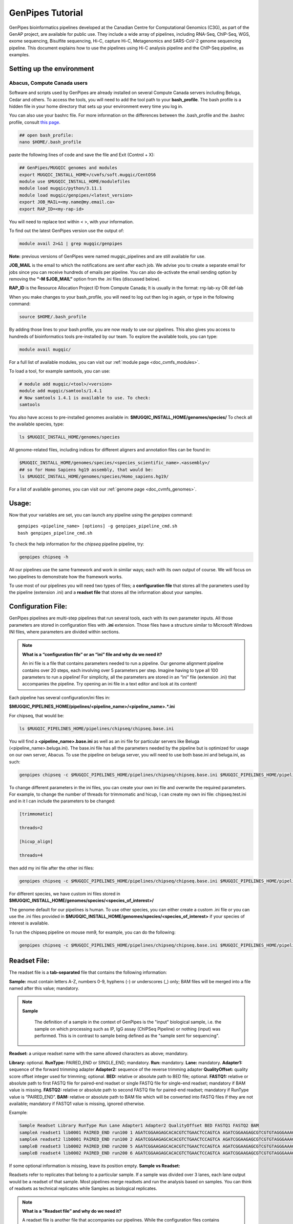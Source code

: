 .. _doc_genpipes_tutorial:

.. spelling::

    userID

GenPipes Tutorial 
==================

GenPipes bioinformatics pipelines developed at the Canadian Centre for Computational Genomics (C3G), as part of the GenAP project, are available for public use. They include a wide array of pipelines, including RNA-Seq, ChIP-Seq, WGS, exome sequencing, Bisulfite sequencing, Hi-C, capture Hi-C, Metagenomics and SARS-CoV-2 genome sequencing pipeline. This document explains how to use the pipelines using Hi-C analysis pipeline and the ChIP-Seq pipeline, as examples.

Setting up the environment
--------------------------

Abacus, Compute Canada users
''''''''''''''''''''''''''''

Software and scripts used by GenPipes are already installed on several Compute Canada servers including Beluga, Cedar and others. To access the tools, you will need to add the tool path to your **bash_profile**. The bash profile is a hidden file in your home directory that sets up your environment every time you log in.

You can also use your bashrc file. For more information on the differences between the .bash_profile and the .bashrc profile, consult `this page <http://www.joshstaiger.org/archives/2005/07/bash_profile_vs.html>`__.

.. code-block:: bash

    ## open bash_profile:
    nano $HOME/.bash_profile

paste the following lines of code and save the file and Exit (Control + X):

.. code-block:: bash

    ## GenPipes/MUGQIC genomes and modules
    export MUGQIC_INSTALL_HOME=/cvmfs/soft.mugqic/CentOS6
    module use $MUGQIC_INSTALL_HOME/modulefiles
    module load mugqic/python/3.11.1
    module load mugqic/genpipes/<latest_version>
    export JOB_MAIL=<my.name@my.email.ca>
    export RAP_ID=<my-rap-id>

You will need to replace text within < >, with your information.

To find out the latest GenPipes version use the output of:

.. code-block:: bash

    module avail 2>&1 | grep mugqic/genpipes


**Note:** previous versions of GenPipes were named mugqic_pipelines and are still available for use.

**JOB_MAIL** is the email to which the notifications are sent after each job. We advise you to create a separate email for jobs since you can receive hundreds of emails per pipeline. You can also de-activate the email sending option by removing the **“-M $JOB_MAIL”** option from the .ini files (discussed below).

**RAP_ID** is the Resource Allocation Project ID from Compute Canada; It is usually in the format: rrg-lab-xy OR def-lab

When you make changes to your bash_profile, you will need to log out then log in again, or type in the following command:


.. code-block:: bash

    source $HOME/.bash_profile

By adding those lines to your bash profile, you are now ready to use our pipelines. This also gives you access to hundreds of bioinformatics tools pre-installed by our team. To explore the available tools, you can type:

.. code-block:: bash

    module avail mugqic/

For a full list of available modules, you can visit our :ref:`module page <doc_cvmfs_modules>`.

To load a tool, for example samtools, you can use:

.. code-block:: bash

    # module add mugqic/<tool>/<version>
    module add mugqic/samtools/1.4.1
    # Now samtools 1.4.1 is available to use. To check:
    samtools

You also have access to pre-installed genomes available in: **$MUGQIC_INSTALL_HOME/genomes/species/**
To check all the available species, type:

.. code-block:: bash

    ls $MUGQIC_INSTALL_HOME/genomes/species

All genome-related files, including indices for different aligners and annotation files can be found in:

.. code-block:: bash

    $MUGQIC_INSTALL_HOME/genomes/species/<species_scientific_name>.<assembly>/
    ## so for Homo Sapiens hg19 assembly, that would be:
    ls $MUGQIC_INSTALL_HOME/genomes/species/Homo_sapiens.hg19/

For a list of available genomes, you can visit our :ref:`genome page <doc_cvmfs_genomes>`.

Usage:
------
Now that your variables are set, you can launch any pipeline using the `genpipes` command:

::
    
    genpipes <pipeline_name> [options] -g genpipes_pipeline_cmd.sh
    bash genpipes_pipeline_cmd.sh

To check the help information for the `chipseq` pipeline pipeline, try:

.. code-block:: bash

    genpipes chipseq -h

All our pipelines use the same framework and work in similar ways; each with its own output of course. We will focus on two pipelines to demonstrate how the framework works.

To use most of our pipelines you will need two types of files; a **configuration file** that stores all the parameters used by the pipeline (extension .ini) and a **readset file** that stores all the information about your samples.

Configuration File:
-------------------
GenPipes pipelines are multi-step pipelines that run several tools, each with its own parameter inputs. All those parameters are stored in configuration files with **.ini** extension. Those files have a structure similar to Microsoft Windows INI files, where parameters are divided within sections.

.. note::

    **What is a “configuration file” or an “ini” file and why do we need it?**

    An ini file is a file that contains parameters needed to run a pipeline.
    Our genome alignment pipeline contains over 20 steps, each involving over 5
    parameters per step. Imagine having to type all 100 parameters to run a pipeline!
    For simplicity, all the parameters are stored in an “ini” file (extension .ini)
    that accompanies the pipeline.
    Try opening an ini file in a text editor and look at its content!

Each pipeline has several configuration/ini files in:

**$MUGQIC_PIPELINES_HOME/pipelines/<pipeline_name>/<pipeline_name>.*.ini**

For chipseq, that would be:

.. code-block:: bash

    ls $MUGQIC_PIPELINES_HOME/pipelines/chipseq/chipseq.base.ini

You will find a **<pipeline_name>.base.ini** as well as an ini file for particular servers like Beluga (<pipeline_name>.beluga.ini). The base.ini file has all the parameters needed by the pipeline but is optimized for usage on our own server, Abacus. To use the pipeline on beluga server, you will need to use both base.ini and beluga.ini, as such:

.. code-block:: bash

    genpipes chipseq -c $MUGQIC_PIPELINES_HOME/pipelines/chipseq/chipseq.base.ini $MUGQIC_PIPELINES_HOME/pipelines/common_ini/beluga.ini

To change different parameters in the ini files, you can create your own ini file and overwrite the required parameters. For example, to change the number of threads for trimmomatic and hicup, I can create my own ini file: chipseq.test.ini
and in it I can include the parameters to be changed:

.. code-block:: bash

    [trimmomatic]

    threads=2

    [hicup_align]

    threads=4

then add my ini file after the other ini files:

.. code-block:: bash

    genpipes chipseq -c $MUGQIC_PIPELINES_HOME/pipelines/chipseq/chipseq.base.ini $MUGQIC_PIPELINES_HOME/pipelines/chipseq/chipseq.beluga.ini chipseq.test.ini [options]

For different species, we have custom ini files stored in **$MUGQIC_INSTALL_HOME/genomes/species/<species_of_interest>/**

The genome default for our pipelines is human. To use other species, you can either create a custom .ini file or you can use the .ini files provided in **$MUGQIC_INSTALL_HOME/genomes/species/<species_of_interest>** if your species of interest is available.

To run the chipseq pipeline on mouse mm9, for example, you can do the following:

.. code-block:: bash

    genpipes chipseq -c $MUGQIC_PIPELINES_HOME/pipelines/chipseq/chipseq.base.ini $MUGQIC_PIPELINES_HOME/pipelines/chipseq/chipseq.beluga.ini $MUGQIC_INSTALL_HOME/genomes/species/Mus_musculus.mm9/Mus_musculus.mm9.ini [options]

Readset File:
-------------

The readset file is a **tab-separated** file that contains the following information:

**Sample:** must contain letters A-Z, numbers 0-9, hyphens (-) or underscores (_) only; BAM files will be merged into a file named after this value; mandatory.

.. note::

   **Sample**

     The definition of a sample in the context of GenPipes is the "input" biological sample, i.e. the sample on which processing such as IP, IgG assay (ChIPSeq Pipeline) or nothing (input) was performed. This is in contrast to sample being defined as the "sample sent for sequencing".

**Readset:** a unique readset name with the same allowed characters as above; mandatory.

.. role:: red

**Library:** :red:`optional.`
**RunType:** PAIRED_END or SINGLE_END; mandatory.
**Run:** mandatory.
**Lane:** mandatory.
**Adapter1:** sequence of the forward trimming adapter
**Adapter2:** sequence of the reverse trimming adapter
**QualityOffset:** quality score offset integer used for trimming; optional.
**BED:** relative or absolute path to BED file; optional.
**FASTQ1:** relative or absolute path to first FASTQ file for paired-end readset or single FASTQ file for single-end readset; mandatory if BAM value is missing.
**FASTQ2:** relative or absolute path to second FASTQ file for paired-end readset; mandatory if RunType value is “PAIRED_END”.
**BAM:** relative or absolute path to BAM file which will be converted into FASTQ files if they are not available; mandatory if FASTQ1 value is missing, ignored otherwise.

Example:

.. code-block:: bash

    Sample Readset Library RunType Run Lane Adapter1 Adapter2 QualityOffset BED FASTQ1 FASTQ2 BAM
    sampleA readset1 lib0001 PAIRED_END run100 1 AGATCGGAAGAGCACACGTCTGAACTCCAGTCA AGATCGGAAGAGCGTCGTGTAGGGAAAGAGTGT 33 path/to/file.bed path/to/readset1.paired1.fastq.gz path/to/readset1.paired2.fastq.gz path/to/readset1.bam
    sampleA readset2 lib0001 PAIRED_END run100 2 AGATCGGAAGAGCACACGTCTGAACTCCAGTCA AGATCGGAAGAGCGTCGTGTAGGGAAAGAGTGT 33 path/to/file.bed path/to/readset2.paired1.fastq.gz path/to/readset2.paired2.fastq.gz path/to/readset2.bam
    sampleB readset3 lib0002 PAIRED_END run200 5 AGATCGGAAGAGCACACGTCTGAACTCCAGTCA AGATCGGAAGAGCGTCGTGTAGGGAAAGAGTGT 33 path/to/file.bed path/to/readset3.paired1.fastq.gz path/to/readset3.paired2.fastq.gz path/to/readset3.bam
    sampleB readset4 lib0002 PAIRED_END run200 6 AGATCGGAAGAGCACACGTCTGAACTCCAGTCA AGATCGGAAGAGCGTCGTGTAGGGAAAGAGTGT 33 path/to/file.bed path/to/readset4.paired1.fastq.gz path/to/readset4.paired2.fastq.gz path/to/readset4.bam

If some optional information is missing, leave its position empty.
**Sample vs Readset:**

Readsets refer to replicates that belong to a particular sample. If a sample was divided over 3 lanes, each lane output would be a readset of that sample. Most pipelines merge readsets and run the analysis based on samples. You can think of readsets as technical replicates while Samples as biological replicates.

.. note::

    **What is a “Readset file” and why do we need it?**

    A readset file is another file that accompanies our pipelines.
    While the configuration files contains information about the parameters needed by the
    tools in the pipeline, the readset file contains information about the samples to be
    analyzed. In the Readset file, you list each readset used for the analysis, which samples are to be merged and where your fastq files or bam files are located.

Creating a Readset File:
------------------------

If you have access to Abacus, we provide a script **$MUGQIC_PIPELINES_HOME/utils/nanuq2mugqic_pipelines.py** that can access your Nanuq data, creates symlinks to the data on Abacus and creates the Readset file for you.

If your data is on nanuq but you do not have access to Abacus, there is a helper script **$MUGQIC_PIPELINES_HOME/utils/csvToreadset.R** that takes a csv file downloadable from nanuq and creates the Readset file. However, you will have to download the data from Nanuq yourself.

If your data is not on nanuq, you will have to manually create the Readset file. You can use a template and enter your samples manually. Remember that it is a tab separated file. There is a helper **$MUGQIC_PIPELINES_HOME/utils/mugqicValidator.py** script that can validate the integrity of your readset file.


Design File:
------------

Certain pipelines where samples are compared against other samples, like `chipseq` and `rnaseq`, require a design file that describes which samples are to be compared. We will discuss this later during an example.


.. note::

    **What is a “Design file” and why do we need it?**

    A Design file is another file that accompanies some of our pipelines,
    where sample comparison is part of the pipeline. Unlike the configuration file and the
    Readset file, the Design file is not required by every pipeline. To check whether the pipeline
    you are interested in requires a Design file and to understand the format of the file, read the specific help pages for your pipeline of interest.

Running GenPipes on Compute Canada Servers: 
---------------------------------------------

Make sure you are logged into the server, say Beluga. The default scheduler is Slurm.

.. note::

     The Abacus server, unlike Beluga, Cedar, Narval servers, uses the PBS scheduler. To use GenPipes on Abacus, don’t forget to add the **“-j pbs”** option (default is -j Slurm).

See example below for more details.

Example run:
------------

chipseq Test Dataset:
''''''''''''''''''''''

We will start by `downloading the dataset for ChIP-Seq <https://datahub-90-cw3.p.genap.ca/chipseq.chr19.new.tar.gz>`_.

In the downloaded tar file, you will find the fastq read files in folder “rawData” and will find the readset file (readset.chipseq.txt) that describes that dataset.

We will run this analysis on Beluga server as follows:

.. code-block:: bash

    genpipes chipseq -c $MUGQIC_PIPELINES_HOME/pipelines/chipseq/chipseq.base.ini $MUGQIC_PIPELINES_HOME/pipelines/common_ini/beluga.ini -r readsets.chipseq.txt -s 1-15 -g chipseqcmd.sh

**-c** defines the ini configuration files
**-r** defines the readset file
**-s** defines the steps of the pipeline to execute. To check pipeline steps use `genpipes chipseq -h`

The pipelines do not run the commands directly; they output them as text commands.  Use the `-g filname.sh` option to store these commands in a script file. Then run the script to execute the pipeline.

This command works for servers using a SLURM scheduler like Cedar, Graham or Beluga. For the PBS scheduler, used by Abacus, you need to add the “-j pbs” option, as follows:

.. code-block:: bash

    genpipes chipseq -c $MUGQIC_PIPELINES_HOME/pipelines/chipseq/chipseq.base.ini $MUGQIC_PIPELINES_HOME/pipelines/common_ini/abacus.ini -r readsets.chipseq.tsv -s 1-15 -j pbs -g chipseqcmd.sh

To run it, use:

.. code-block:: bash

    bash chipseqcmd.sh


You will not see anything happen, but the commands will be sent to the server job queue. **So do not run this more than once per job.**
To confirm that the commands have been submitted, wait a minute or two depending on the server and type:

.. code-block:: bash

    squeue -u <userID>

where <userID> is your login id for accessing Compute Canada infrastructure. 
On abacus, the equivalent command is:

.. code-block:: bash

    showq -u <userID>


In case you ran the command to submit the jobs several times and launched too many commands you do not want, you can use the following line of code to cancel ALL commands:

.. code-block:: bash

    scancel -u <userID>

Or on abacus:

.. code-block:: bash

    showq -u <userID> | tr "|" " "| awk '{print $1}' | xargs -n1 canceljob

Congratulations! you just ran the `chipseq` pipeline.

After the processing is complete, you can access quality control plots in the report/ directory and find peak data in the peak_call/ directory.

For more information about output formats please consult the webpage of the third party tool used.

Creating a Design File:
-----------------------

Certain pipelines that involve comparing and contrasting samples, need a Design File.

The Design File is a **tab-separated** plain text file with one line per sample and the following columns:

**Sample:** first column; must contain letters A-Z, numbers 0-9, hyphens (-) or underscores (_) only; the sample name must match a sample name in the readset file; mandatory.

**contrast:** each of the following columns defines an experimental design contrast; the column name defines the contrast name, and the following values represent the sample group membership for this contrast:

- **‘0’ or ”:** the sample does not belong to any group.
- **‘1’:** the sample belongs to the control group.
- **‘2’:** the sample belongs to the treatment test case group.


Example:

.. code-block:: bash

    Sample Contrast_AB Contrast_AC
    sampleA 1 1
    sampleB 2 0
    sampleC 0 2
    sampleD 0 0


where Contrast_AB compares treatment sampleB to control sampleA, while Contrast_AC compares sampleC to sampleA.

You can add several contrasts per design file.

To see how this works, lets run an RNA-Seq experiment.

Start by `downloading the data for RNA-Seq  <https://datahub-90-cw3.p.genap.ca/rnaseq.chr19.tar.gz>`_.

In the downloaded tar file, you will find the fastq read files in the folder `rawData` and you will find the readset file (readset.rnaseq.txt) that describes the dataset. You will also find the design file
::
   
	design.rnaseq.txt

that contains the contrast of interest.

Looking at the contents of the design file, we see:
::

	Sample	H1ESC_GM12787
    H1ESC_Rep1	1
    H1ESC_Rep2	1
    GM12878_Rep1	2
    GM12878_Rep2	2

We will run this analysis on the Beluga cluster as follows:
::

	genpipes rnaseq -c $MUGQIC_PIPELINES_HOME/pipelines/rnaseq/rnaseq.base.ini $MUGQIC_PIPELINES_HOME/pipelines/common_ini/beluga.ini -r readset.rnaseq.txt -d design.rnaseq.txt -g rnaseq_commands.sh
    bash rnaseq_commands.sh

The commands will be sent to the job queue to be executed. You can check the progress of the jobs with
::

	squeue -u <userID>

Once the queue is empty and all jobs have run, you can verify the exit status of each job with the GenPipes log_report tool:
::

	log_report.py --tsv log.out job_output/RnaSeq.stringtie.job_list.<TIMESTAMP>

Take a look at the output with 
::

	less -S log.out

and check that all jobs finished successfully. If you find that any jobs failed, look at the outputs in the `job_output` directory to identify the reason for the failure. 

If everything ran successfully, you will find an interactive html report under `report/RnaSeq.stringtie.multiqc.html` and the results of the differential expression analysis under the folder `DGE`.
 

Test Dataset: Chipseq:
----------------------

The ChIP-Seq pipeline can also be run with a design file, but requires a specific design file format.

.. attention:: **Change in the Chipsequence Design File Format**

    .. include:: /user_guide/pipelines/design_fileformat/chipseq_design.inc

We will use a subset of the ENCODE data. They represent a ChIP-Seq analysis dataset with the chromatin mark `H3K27ac` and its control input.

If you have not already done so in the tutorial above, we will start by `downloading the dataset for ChIP-Seq <https://datahub-90-cw3.p.genap.ca/chipseq.chr19.new.tar.gz>`_.

In the downloaded tar file, you will find the fastq read files in folder rawData and will find the readset file (readset.chipseq.txt) that describes that dataset. You will also find the design file 

::
   
	design.chipseq.txt

that contains the contrast of interest.

Looking at the content of the Readset file 

::

	readsets.chipseqTest.tsv

we see:

::

	Sample	Readset	MarkName	MarkType	Library	RunType	Run	Lane	Adapter1	Adapter2	QualityOffset	BED	FASTQ1	FASTQ2	BAM
    EW22	EW22_A787C17_input	input	I		SINGLE_END	2965	1	AGATCGGAAGAGCACACGTCTGAACTCCAGTCA	AGATCGGAAGAGCGTCGTGTAGGGAAAGAGTGT	33		raw_data/EW22_A787C17_input_chr19.fastq.gz		
    EW22	EW22_A787C20_H3K27ac	H3K27ac	N		SINGLE_END	2962	1	AGATCGGAAGAGCACACGTCTGAACTCCAGTCA	AGATCGGAAGAGCGTCGTGTAGGGAAAGAGTGT	33		raw_data/EW22_A787C20_H3K27ac_chr19.fastq.gz		
    EW3	EW3_1056C284_input	input	I		SINGLE_END	2963	1	AGATCGGAAGAGCACACGTCTGAACTCCAGTCA	AGATCGGAAGAGCGTCGTGTAGGGAAAGAGTGT	33		raw_data/EW3_1056C284_input_chr19.fastq.gz		
    EW3	EW3_A1056C287_H3K27ac	H3K27ac	N		SINGLE_END	2964	1	AGATCGGAAGAGCACACGTCTGAACTCCAGTCA	AGATCGGAAGAGCGTCGTGTAGGGAAAGAGTGT	33		raw_data/EW3_A1056C287_H3K27ac_chr19.fastq.gz		
    EW7	EW7_A485C51_input	input	I		SINGLE_END	2966	1	AGATCGGAAGAGCACACGTCTGAACTCCAGTCA	AGATCGGAAGAGCGTCGTGTAGGGAAAGAGTGT	33		raw_data/EW7_A485C51_input_chr19.fastq.gz		
    EW7	EW7_A490C39_H3K27ac	H3K27ac	N		SINGLE_END	2970	1	AGATCGGAAGAGCACACGTCTGAACTCCAGTCA	AGATCGGAAGAGCGTCGTGTAGGGAAAGAGTGT	33		raw_data/EW7_A490C39_H3K27ac_chr19.fastq.gz		
    TC71	TC71_A379C48_H3K27ac	H3K27ac	N		SINGLE_END	2980	1	AGATCGGAAGAGCACACGTCTGAACTCCAGTCA	AGATCGGAAGAGCGTCGTGTAGGGAAAGAGTGT	33		raw_data/TC71_A379C48_H3K27ac_chr19.fastq.gz		
    TC71	TC71_A379C51_input	input	I		SINGLE_END	2981	1	AGATCGGAAGAGCACACGTCTGAACTCCAGTCA	AGATCGGAAGAGCGTCGTGTAGGGAAAGAGTGT	33		raw_data/TC71_A379C51_input_chr19.fastq.gz		

This analysis contains 4 samples with a single readset each. They are all SINGLE_END runs and have a single fastq file in the “rawData” folder. Each sample has a treatment (`H3K27ac`) and a control (`input`). Note that the readset file format for the ChIP-Seq pipeline varies from other pipelines in that it requires the columns `MarkName` and `MarkType`.

Looking at the content of the Design file

::

	design.chipseq.txt

we see:

::

	Sample	MarkName	EW22_EW3_vs_EW7_TC71
    EW22	H3K27ac	1
    EW3	H3K27ac	1
    EW7	H3K27ac	2
    TC71	H3K27ac	2

We see a single analysis that compares samples EW22 and EW3 to samples EW7 and TC71. 

We will run this analysis on Beluga server as follows:

.. code-block:: bash

    genpipes chipseq -c $MUGQIC_PIPELINES_HOME/pipelines/chipseq/chipseq.base.ini $MUGQIC_PIPELINES_HOME/pipelines/common_ini/beluga.ini -r readsets.chipseqTest.chr22.tsv -d designfile_chipseq.chr22.txt -s 1-15 > chipseqScript.txt
    bash chipseqScript.txt

The commands will be sent to the job queue and you will be notified once each step is done. If everything runs smoothly, you should get **MUGQICexitStatus:0** or **Exit_status=0**. If that is not the case, then an error has occurred after which the pipeline usually aborts. To examine the errors, check the content of the **job_output** folder.

Available pipelines:
--------------------

For more information:
---------------------
Our pipelines are built around third party tools that the community uses in particular fields. To understand the output of each pipeline, please read the documentation pertaining to the tools that produced the output.

For more information or help with particular pipelines, you can send us an email to:
`info@computationalgenomics.ca <info@computationalgenomics.ca>`_

Or drop by during our `Open Door <https://www.computationalgenomics.ca/open-door/>`_ slots.
